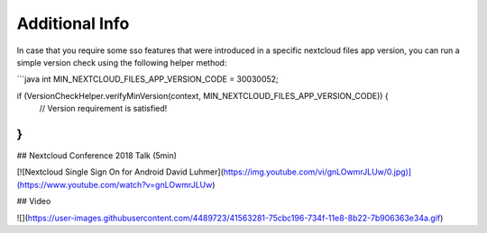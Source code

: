 ===============
Additional Info
===============

In case that you require some sso features that were introduced in a specific nextcloud files app version, you can run a simple version check using the following helper method:

```java
int MIN_NEXTCLOUD_FILES_APP_VERSION_CODE = 30030052;

if (VersionCheckHelper.verifyMinVersion(context, MIN_NEXTCLOUD_FILES_APP_VERSION_CODE)) {
   // Version requirement is satisfied! 
}
``` 

## Nextcloud Conference 2018 Talk (5min)

[![Nextcloud Single Sign On for Android David Luhmer](https://img.youtube.com/vi/gnLOwmrJLUw/0.jpg)](https://www.youtube.com/watch?v=gnLOwmrJLUw)

## Video

![](https://user-images.githubusercontent.com/4489723/41563281-75cbc196-734f-11e8-8b22-7b906363e34a.gif)
